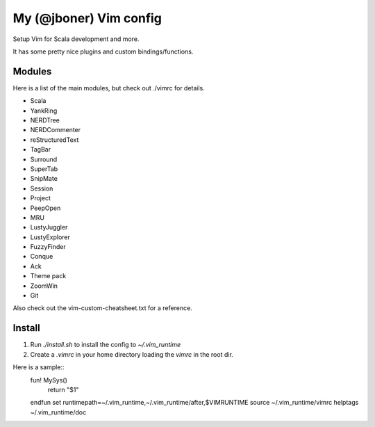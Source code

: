 My (@jboner) Vim config
#######################

Setup Vim for Scala development and more.

It has some pretty nice plugins and custom bindings/functions.

Modules
=======

Here is a list of the main modules, but check out ./vimrc for details.

- Scala
- YankRing
- NERDTree
- NERDCommenter
- reStructuredText
- TagBar
- Surround
- SuperTab
- SnipMate
- Session
- Project
- PeepOpen
- MRU
- LustyJuggler
- LustyExplorer
- FuzzyFinder
- Conque
- Ack
- Theme pack
- ZoomWin
- Git

Also check out the vim-custom-cheatsheet.txt for a reference. 

Install
=======

1. Run `./install.sh` to install the config to `~/.vim_runtime`
2. Create a `.vimrc` in your home directory loading the `vimrc` in the root dir. 

Here is a sample::  
    fun! MySys()
      return "$1"
    endfun
    set runtimepath=~/.vim_runtime,~/.vim_runtime/after,\$VIMRUNTIME
    source ~/.vim_runtime/vimrc
    helptags ~/.vim_runtime/doc
